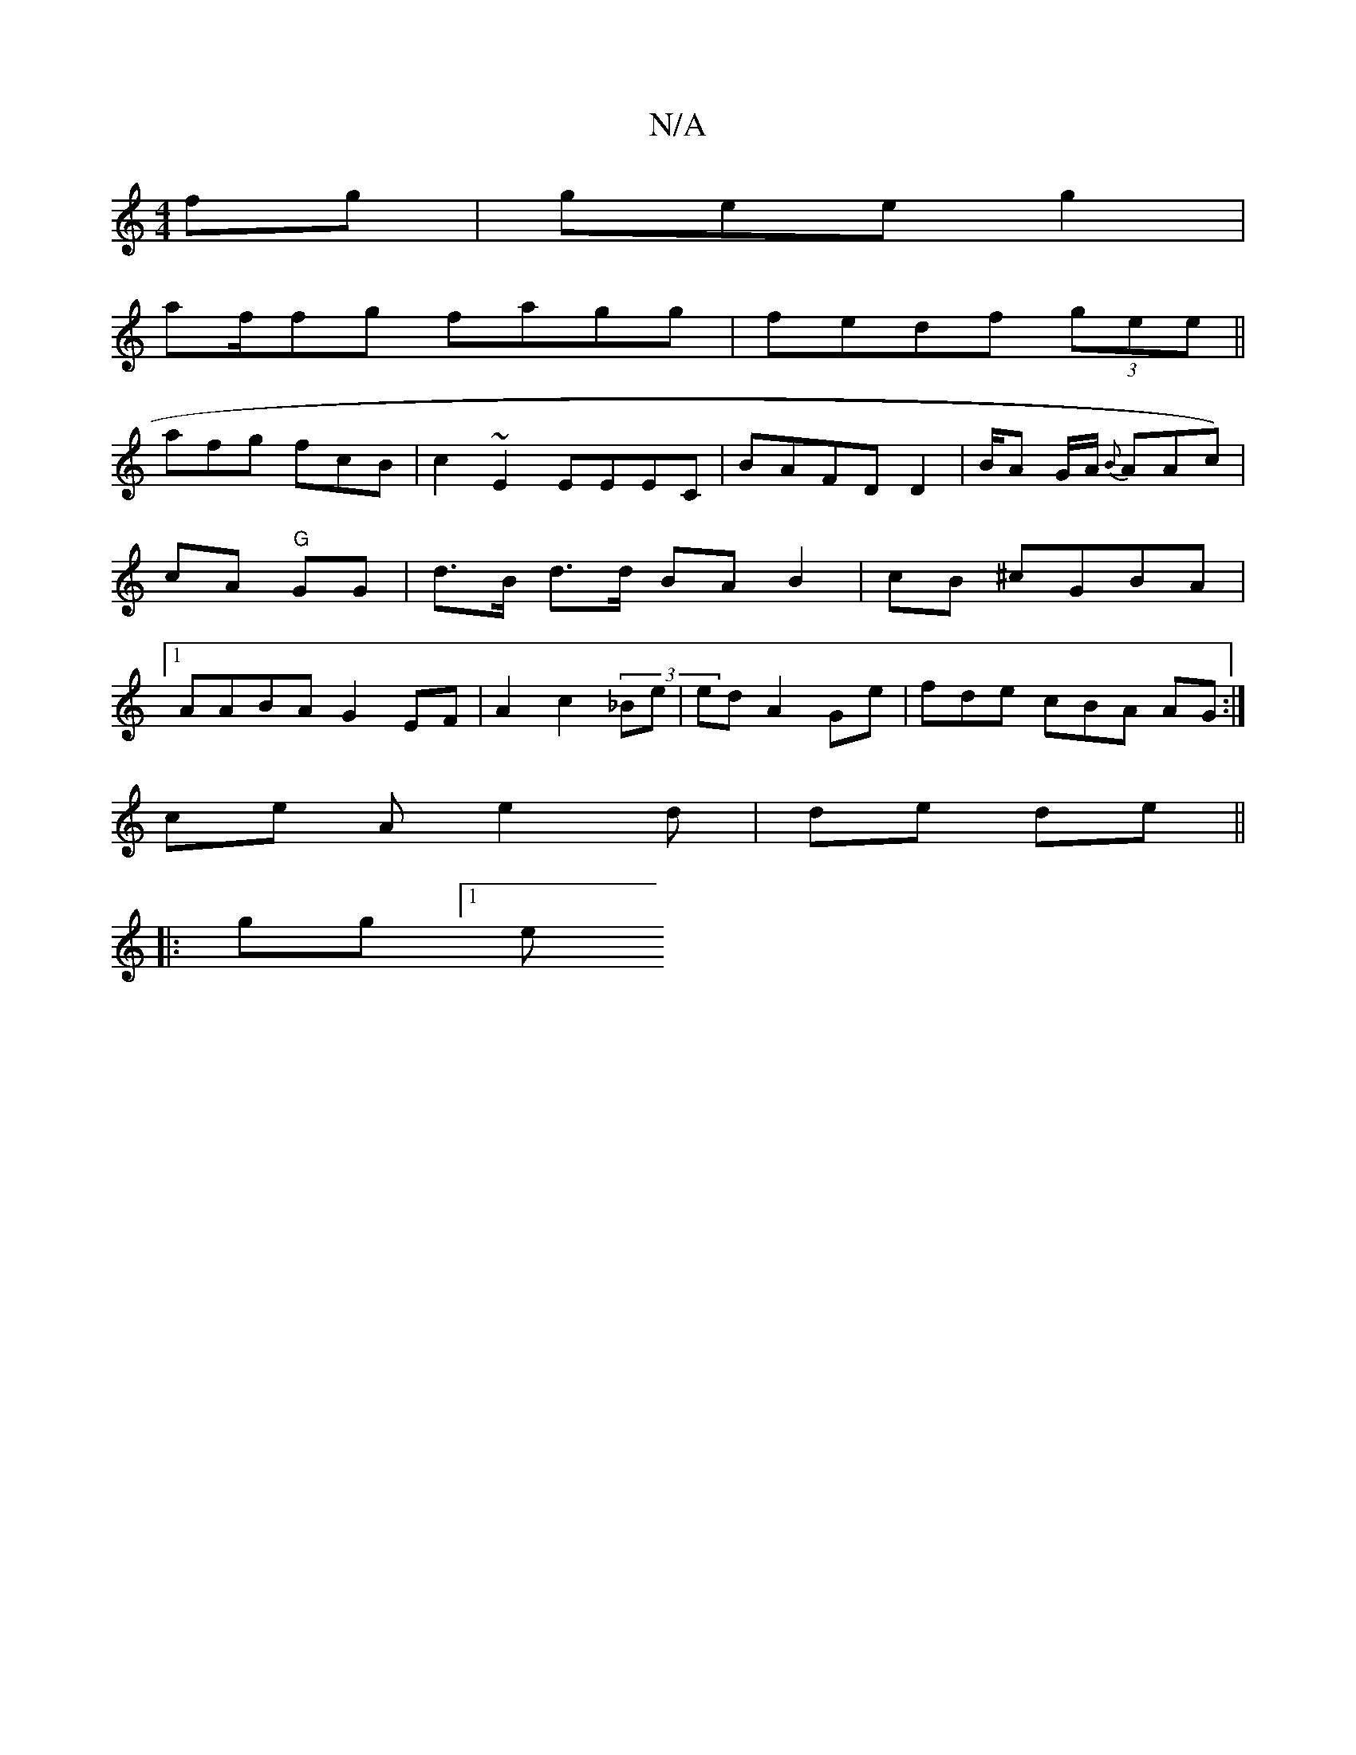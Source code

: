 X:1
T:N/A
M:4/4
R:N/A
K:Cmajor
 fg|gee g2 |
af/fg fagg|fedf (3gee||
afg fcB|c2 ~E2 EEEC|BAFD D2|B/A G/A/ {B}AAc)|cA "G"GG | d>B d>d BA B2 | cB ^cGBA |1 AABA G2 EF|A2 c2 (3_Be | ed A2 Ge | fde cBA AG :|
ce A e2 d | de de||
|:gg [1 e